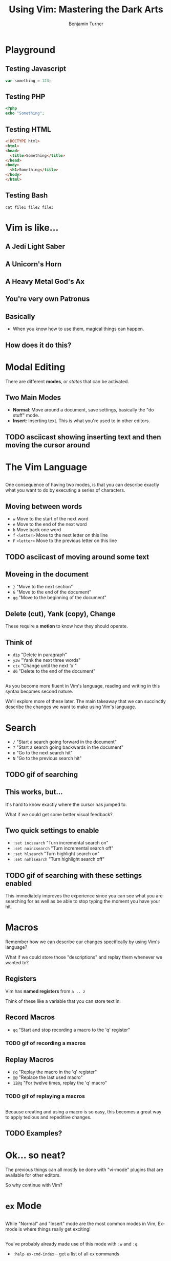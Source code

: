 #+OPTIONS: num:nil toc:nil
#+REVEAL_TRANS: Fade
#+REVEAL_THEME: none
#+REVEAL_EXTRA_CSS: style.css
#+REVEAL_DEFAULT_SLIDE_BACKGROUND_SIZE: 1400px
#+REVEAL_HLEVEL: 1
#+TITLE: Using Vim: Mastering the Dark Arts
#+Author: Benjamin Turner

* Playground
** Testing Javascript
   #+BEGIN_SRC javascript
   var something = 123;
   #+END_SRC
** Testing PHP
   #+BEGIN_SRC php
   <?php
   echo "Something";
   #+END_SRC
** Testing HTML
   #+BEGIN_SRC html
   <!DOCTYPE html>
   <html>
   <head>
     <title>Something</title>
   </head>
   <body>
     <h1>Something</title>
   </body>
   </html>
   #+END_SRC
** Testing Bash
   #+BEGIN_SRC shell
   cat file1 file2 file3
   #+END_SRC
* Vim is like...
** A Jedi Light Saber
** A Unicorn's Horn
** A Heavy Metal God's Ax
** You're very own Patronus
** Basically
   - When you know how to use them, magical things can happen.
** How does it do this?
* Modal Editing
  
There are different *modes*, or /states/ that can be activated.

** Two Main Modes
   - *Normal*: Move around a document, save settings, basically the "do stuff" mode.
   - *Insert*: Inserting text. This is what you're used to in other editors.

** TODO asciicast showing inserting text and then moving the cursor around

* The Vim Language
  
** 

One consequence of having two modes, is that you can describe exactly what you want to do by executing a series of characters.

** Moving between words

   - =w= Move to the start of the next word
   - =e= Move to the end of the next word
   - =b= Move back one word
   - =f= =<letter>= Move to the next letter on this line
   - =F= =<letter>= Move to the previous letter on this line
     
** TODO asciicast of moving around some text
   
** Moveing in the document
   
   - =}=  "Move to the next section"
   - =G=  "Move to the end of the document"
   - =gg= "Move to the beginning of the document"

** Delete (cut), Yank (copy), Change
   
These require a *motion* to know how they should operate.

** Think of

   - =dip= "Delete in paragraph"
   - =y3w= "Yank the next three words"
   - =ctx= "Change until the next 'x'"
   - =dG=  "Delete to the end of the document"
     
** 

As you become more fluent in Vim's language, reading and writing in this syntax becomes second nature.

We'll explore more of these later. The main takeaway that we can succinctly describe the changes we want to make using Vim's language.

* Search
  - =/= "Start a search going forward in the document"
  - =?= "Start a search going backwards in the document"
  - =n= "Go to the next search hit"
  - =N= "Go to the previous search hit"
    
** TODO gif of searching

** This works, but...
   
It's hard to know exactly where the cursor has jumped to. 

What if we could get some better visual feedback?

** Two quick settings to enable
   
   - =:set incsearch= "Turn incremental search on"
   - =:set noincsearch= "Turn incremental search off"
   - =:set hlsearch= "Turn highlight search on"
   - =:set nohlsearch= "Turn highlight search off"
     
** TODO gif of searching with these settings enabled

This immediately improves the experience since you can see what you are searching for as well as be able to stop typing the moment you have your hit.

* Macros
  
Remember how we can describe our changes specifically by using Vim's language?

What if we could store those "descriptions" and replay them whenever we wanted to?

** Registers
   
Vim has *named registers* from =a .. z= 

Think of these like a variable that you can store text in. 

** Record Macros

   - =qq= "Start and stop recording a macro to the 'q' register"

*** TODO gif of recording a macros

** Replay Macros
   
   - =@q=   "Replay the macro in the 'q' register"
   - =@@=   "Replace the last used macro"
   - =12@q= "For twelve times, replay the 'q' macro"

*** TODO gif of replaying a macros

** 

Because creating and using a macro is so easy, this becomes a great way to apply tedious and repeditive changes.

** TODO Examples?

* Ok... so neat?
  
The previous things can all mostly be done with "vi-mode" plugins that are available for other editors.

So why continue with Vim?

* =ex= Mode
  
** 

While "Normal" and "Insert" mode are the most common modes in Vim, Ex-mode is where things really get exciting!

** 

You've probably already made use of this mode with =:w= and =:q=. 

    - =:help ex-cmd-index= -- get a list of all ex commands
      
** Substitute -- Maybe get rid of me?

    - =:%s/regex/replace/g=
      
* Vimgrep
   
=:vimgrep 'search-string' **/*.php=

"Find things in these files"

** TODO gif of vimgrep
   
** Quickfix
   
A list of places within documents.

** 
   
   - =copen= "Open the quickfix window"
   - =cclose= "Close the quickfix window"
   - =cnext= "Display the next error"
   - =cprevious= "Display the previous error"

** 
   
By default Vimgrep will populate the quickfix list which allows you to quickly jump to different locations.

** TODO gif of quickfix

* Global Ex Command
   
=:g/regex/command=
   
"Do stuff on lines"

** Printing Lines
   
Do you ever wonder where =grep= got its name?

** Global Regular Expression Print

=:g/regex/p=

** TODO gif showing table structure of sql dump

** Deleting Lines
   
   - =:g/regex/d= "Delete every line matching a regex"
   - =:v/regex/d= "Delete every line NOT matching a regex"
     
** TODO gif showing deletion of lines
	
** Execute Normal on every matched line
   
   - =:g/regex/normal @q=
     
** TODO gif showing global normal command

* Scripting Vim
    - =vim -c ":<do-stuff>"=

* Is it "worth it" to learn Vim?
  
* Resources
    - [[https://danielmiessler.com/study/vim/][Daniel Miessler: Learn Vim for the Last Time]]
    - [[http://vimcasts.org/][Vimcasts.org]]
    - [[https://www.amazon.com/Practical-Vim-Thought-Pragmatic-Programmers/dp/1934356980][Practical Vim]]
    - [[https://www.vimgolf.com/][VimGolf]]
* Why Vim when there are so many good text editors?
** Vi-style bindings in other places
     - Editors
     - Shells
